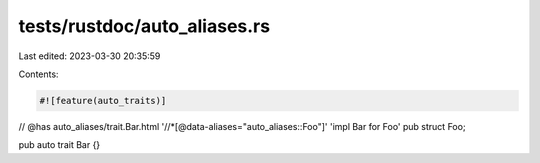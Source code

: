 tests/rustdoc/auto_aliases.rs
=============================

Last edited: 2023-03-30 20:35:59

Contents:

.. code-block:: rs

    #![feature(auto_traits)]

// @has auto_aliases/trait.Bar.html '//*[@data-aliases="auto_aliases::Foo"]' 'impl Bar for Foo'
pub struct Foo;

pub auto trait Bar {}


